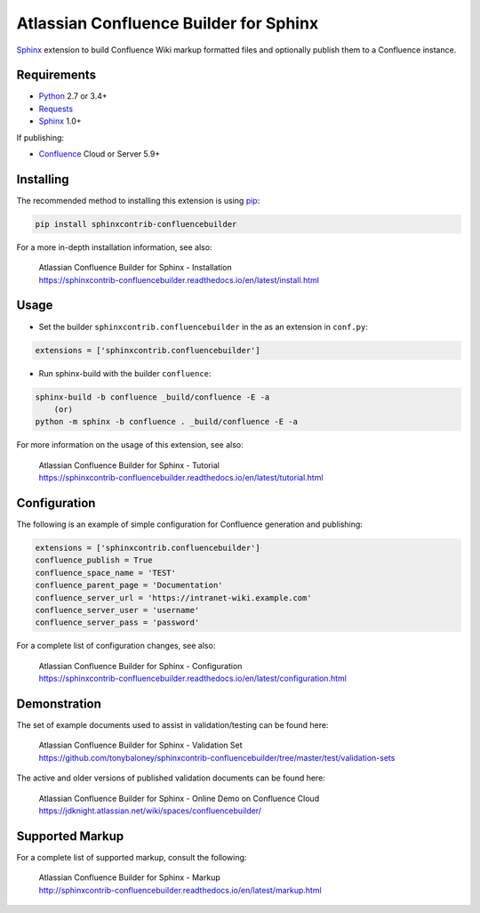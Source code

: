 .. -*- restructuredtext -*-

=======================================
Atlassian Confluence Builder for Sphinx
=======================================

.. image:: https://img.shields.io/pypi/v/sphinxcontrib-confluencebuilder.svg
    :target: https://pypi.python.org/pypi/sphinxcontrib-confluencebuilder
    :alt: pip Version

.. image:: https://img.shields.io/travis/tonybaloney/sphinxcontrib-confluencebuilder.svg
    :target: https://travis-ci.org/tonybaloney/sphinxcontrib-confluencebuilder
    :alt: Build Status

.. image:: https://readthedocs.org/projects/sphinxcontrib-confluencebuilder/badge/?version=latest
    :target: http://sphinxcontrib-confluencebuilder.readthedocs.io/en/latest/?badge=latest
    :alt: Documentation Status

Sphinx_ extension to build Confluence Wiki markup formatted files and optionally
publish them to a Confluence instance.

Requirements
============

* Python_ 2.7 or 3.4+
* Requests_
* Sphinx_ 1.0+

If publishing:

* Confluence_ Cloud or Server 5.9+

Installing
==========

The recommended method to installing this extension is using pip_:

.. code-block:: shell

    pip install sphinxcontrib-confluencebuilder

For a more in-depth installation information, see also:

 | Atlassian Confluence Builder for Sphinx - Installation
 | https://sphinxcontrib-confluencebuilder.readthedocs.io/en/latest/install.html

Usage
=====

- Set the builder ``sphinxcontrib.confluencebuilder`` in the as an extension in
  ``conf.py``:

.. code-block:: python

    extensions = ['sphinxcontrib.confluencebuilder']

- Run sphinx-build with the builder ``confluence``:

.. code-block:: shell

    sphinx-build -b confluence _build/confluence -E -a
        (or)
    python -m sphinx -b confluence . _build/confluence -E -a

For more information on the usage of this extension, see also:

 | Atlassian Confluence Builder for Sphinx - Tutorial
 | https://sphinxcontrib-confluencebuilder.readthedocs.io/en/latest/tutorial.html

Configuration
=============

The following is an example of simple configuration for Confluence generation
and publishing:

.. code-block:: python

    extensions = ['sphinxcontrib.confluencebuilder']
    confluence_publish = True
    confluence_space_name = 'TEST'
    confluence_parent_page = 'Documentation'
    confluence_server_url = 'https://intranet-wiki.example.com'
    confluence_server_user = 'username'
    confluence_server_pass = 'password'

For a complete list of configuration changes, see also:

 | Atlassian Confluence Builder for Sphinx - Configuration
 | https://sphinxcontrib-confluencebuilder.readthedocs.io/en/latest/configuration.html

Demonstration
=============

The set of example documents used to assist in validation/testing can be found
here:

 | Atlassian Confluence Builder for Sphinx - Validation Set
 | https://github.com/tonybaloney/sphinxcontrib-confluencebuilder/tree/master/test/validation-sets

The active and older versions of published validation documents can be found
here:

 | Atlassian Confluence Builder for Sphinx - Online Demo on Confluence Cloud
 | https://jdknight.atlassian.net/wiki/spaces/confluencebuilder/

Supported Markup
================

For a complete list of supported markup, consult the following:

 | Atlassian Confluence Builder for Sphinx - Markup
 | http://sphinxcontrib-confluencebuilder.readthedocs.io/en/latest/markup.html

.. _Confluence: https://www.atlassian.com/software/confluence
.. _Python: https://www.python.org/
.. _Requests: https://pypi.python.org/pypi/requests
.. _Sphinx: http://sphinx-doc.org/
.. _pip: https://pip.pypa.io/
